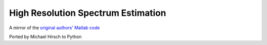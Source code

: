 ===================================
High Resolution Spectrum Estimation
===================================

A mirror of the `original authors' Matlab code <http://www.ece.umn.edu/~georgiou/files/HRTSA/download.html>`_

Ported by Michael Hirsch to Python
